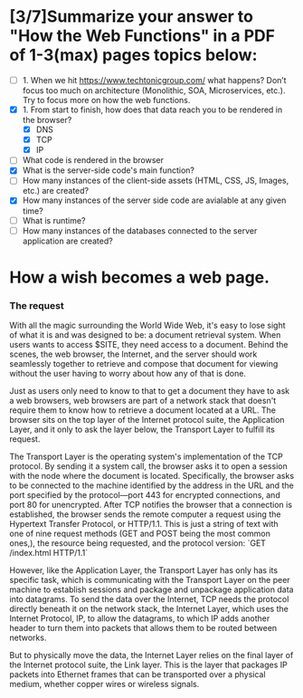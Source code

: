 *  [3/7]Summarize your answer to "How the Web Functions" in a PDF of 1-3(max) pages topics below:
   - [ ] 1. When we hit https://www.techtonicgroup.com/ what happens? Don’t
      focus too much on architecture (Monolithic, SOA, Microservices,
      etc.). Try to focus more on how the web functions.
   - [X] 1. From start to finish, how does that data reach you to be rendered
       in the browser?
     - [X] DNS
     - [X] TCP
     - [X] IP
   - [ ] What code is rendered in the browser
   - [X] What is the server-side code's main function?
   - [ ] How many instances of the client-side assets (HTML, CSS, JS,
        Images, etc.) are created?
   - [X] How many instances of the server side code are avialable at any given time?
   - [ ] What is runtime?
   - [ ] How many instances of the databases connected to the server application are created?

* How a wish becomes a web page.

*** The request
    With all the magic surrounding the World Wide Web, it's easy to
    lose sight of what it is and was designed to be: a document
    retrieval system.  When users wants to access $SITE, they need access
    to a document.  Behind the scenes, the web browser, the Internet,
    and the server should work seamlessly together to retrieve and
    compose that document for viewing without the user having to worry
    about how any of that is done.

    Just as users only need to know to that to get a document they
    have to ask a web browsers, web browsers are part of a network
    stack that doesn't require them to know how to retrieve a document
    located at a URL.  The browser sits on the top layer of the
    Internet protocol suite, the Application Layer, and it only to ask the layer
    below, the Transport Layer to fulfill its request.

    The Transport Layer is the operating system's implementation of the
    TCP protocol.  By sending it a system call, the browser asks it to
    open a session with the node where the document is
    located. Specifically, the browser asks to be connected to the
    machine identified by the address in the URL and the port
    specified by the protocol---port 443 for encrypted connections,
    and port 80 for unencrypted.  After TCP notifies the browser that
    a connection is established, the browser sends the remote computer
    a request using the Hypertext Transfer Protocol, or HTTP/1.1. This
    is just a string of text with one of nine request methods (GET and
    POST being the most common ones,), the resource being requested,
    and the protocol version: `GET /index.html HTTP/1.1`

  
    However, like the Application Layer, the Transport Layer has only
    has its specific task, which is communicating with the Transport
    Layer on the peer machine to establish sessions and package and
    unpackage application data into datagrams.  To
    send the data over the Internet, TCP needs the protocol directly
    beneath it on the network stack, the Internet Layer, which uses the
    Internet Protocol, IP, to allow the datagrams, to which IP adds
    another header to turn them into packets that allows them to be
    routed between networks.


    But to physically move the data, the Internet Layer relies on the
    final layer of the Internet protocol suite, the Link layer. This
    is the layer that packages IP packets into Ethernet frames that
    can be transported over a physical medium, whether copper wires or
    wireless signals.  




